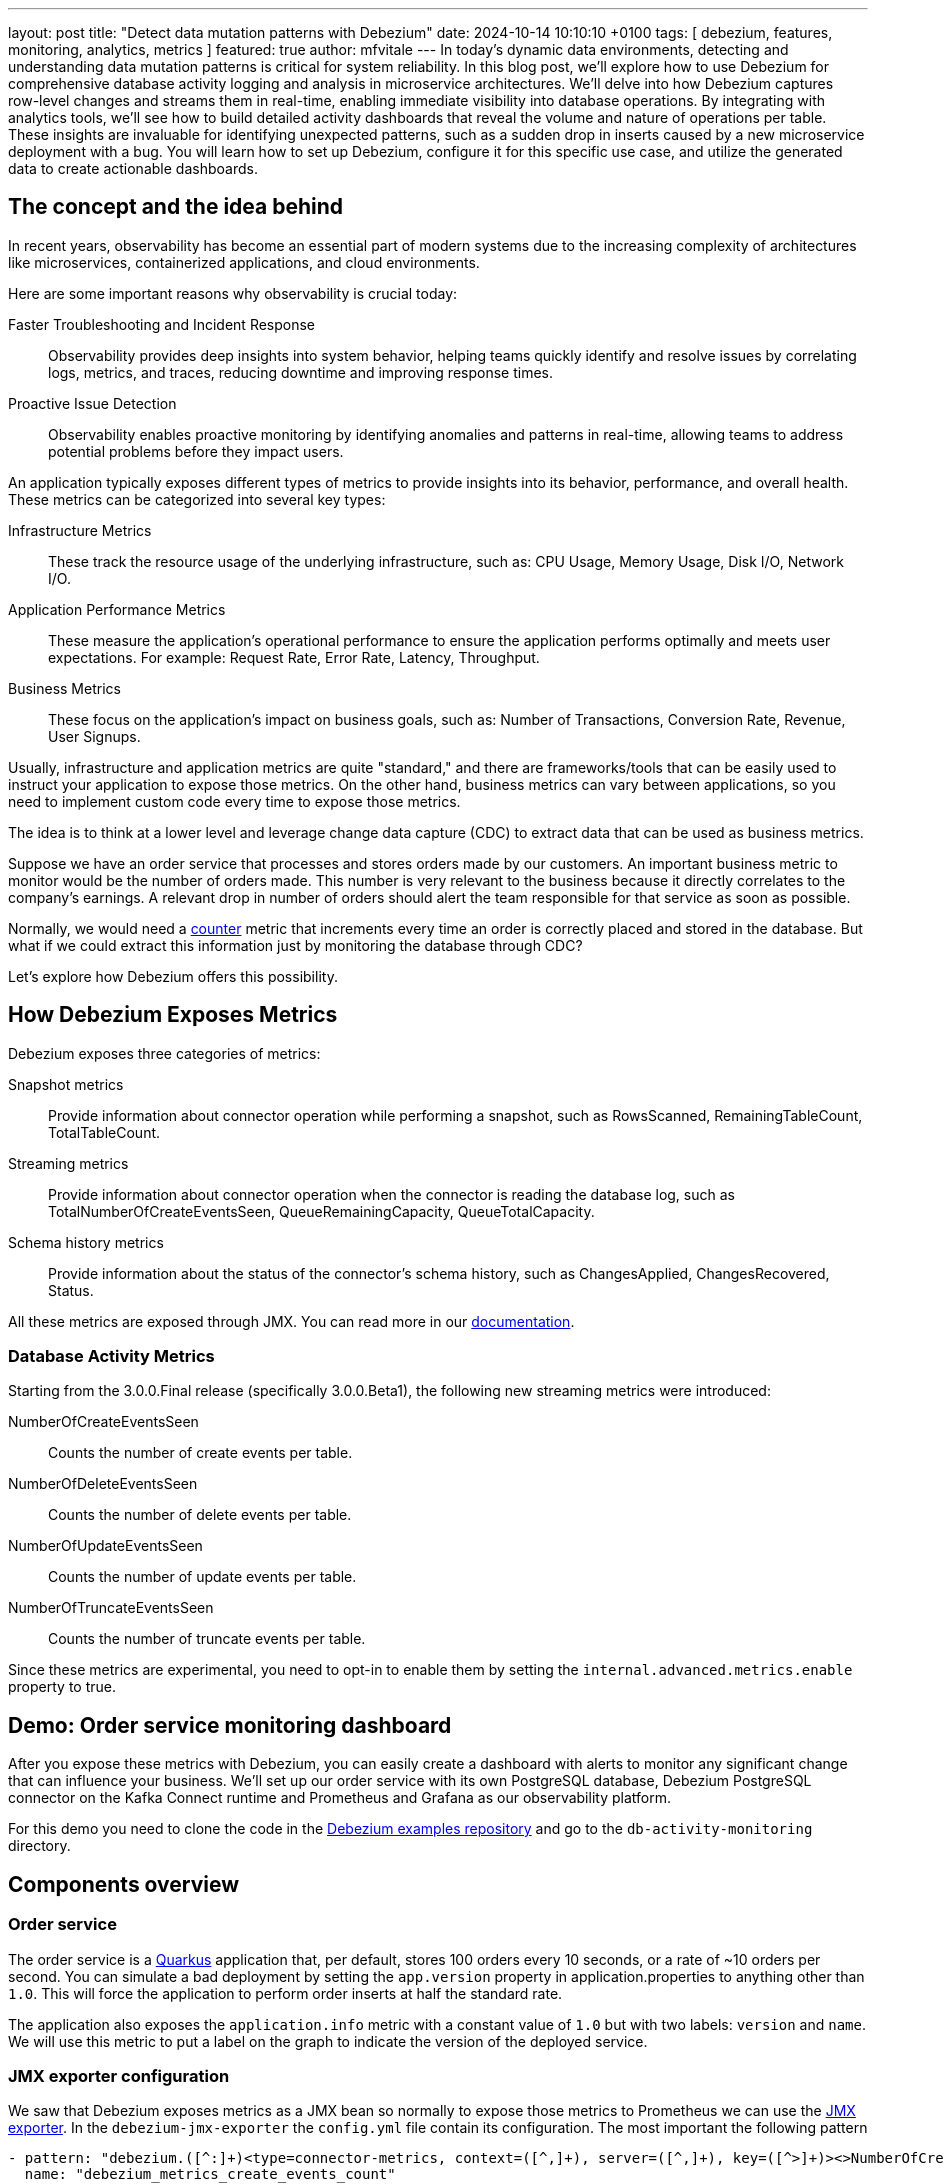 ---
layout: post
title:  "Detect data mutation patterns with Debezium"
date:   2024-10-14 10:10:10 +0100
tags: [ debezium, features, monitoring, analytics, metrics ]
featured: true
author: mfvitale
---
In today's dynamic data environments, detecting and understanding data mutation patterns is critical for system reliability.
In this blog post, we'll explore how to use Debezium for comprehensive database activity logging and analysis in microservice architectures.
We'll delve into how Debezium captures row-level changes and streams them in real-time, enabling immediate visibility into database operations.
By integrating with analytics tools, we'll see how to build detailed activity dashboards that reveal the volume and nature of operations per table.
These insights are invaluable for identifying unexpected patterns, such as a sudden drop in inserts caused by a new microservice deployment with a bug.
You will learn how to set up Debezium, configure it for this specific use case, and utilize the generated data to create actionable dashboards.

+++<!-- more -->+++

== The concept and the idea behind
In recent years, observability has become an essential part of modern systems due to the increasing complexity of architectures like microservices, containerized applications, and cloud environments.

Here are some important reasons why observability is crucial today:

Faster Troubleshooting and Incident Response:: Observability provides deep insights into system behavior, helping teams quickly identify and resolve issues by correlating logs, metrics, and traces, reducing downtime and improving response times.
Proactive Issue Detection:: Observability enables proactive monitoring by identifying anomalies and patterns in real-time, allowing teams to address potential problems before they impact users.

An application typically exposes different types of metrics to provide insights into its behavior, performance, and overall health. These metrics can be categorized into several key types:

Infrastructure Metrics:: These track the resource usage of the underlying infrastructure, such as: CPU Usage, Memory Usage, Disk I/O, Network I/O.
Application Performance Metrics:: These measure the application’s operational performance to ensure the application performs optimally and meets user expectations. For example: Request Rate, Error Rate, Latency, Throughput.
Business Metrics:: These focus on the application's impact on business goals, such as: Number of Transactions, Conversion Rate, Revenue, User Signups.

Usually, infrastructure and application metrics are quite "standard," and there are frameworks/tools that can be easily used to instruct your application to expose those metrics.
On the other hand, business metrics can vary between applications, so you need to implement custom code every time to expose those metrics.

The idea is to think at a lower level and leverage change data capture (CDC) to extract data that can be used as business metrics.

Suppose we have an order service that processes and stores orders made by our customers.
An important business metric to monitor would be the number of orders made.
This number is very relevant to the business because it directly correlates to the company’s earnings.
A relevant drop in number of orders should alert the team responsible for that service as soon as possible.

Normally, we would need a https://prometheus.io/docs/concepts/metric_types/#counter[counter] metric that increments every time an order is correctly placed and stored in the database.
But what if we could extract this information just by monitoring the database through CDC?

Let’s explore how Debezium offers this possibility.

== How Debezium Exposes Metrics

Debezium exposes three categories of metrics:

Snapshot metrics:: Provide information about connector operation while performing a snapshot, such as RowsScanned, RemainingTableCount, TotalTableCount.
Streaming metrics:: Provide information about connector operation when the connector is reading the database log, such as TotalNumberOfCreateEventsSeen, QueueRemainingCapacity, QueueTotalCapacity.
Schema history metrics:: Provide information about the status of the connector’s schema history, such as ChangesApplied, ChangesRecovered, Status.

All these metrics are exposed through JMX. You can read more in our https://debezium.io/documentation/reference/stable/operations/monitoring.html[documentation].

=== Database Activity Metrics

Starting from the 3.0.0.Final release (specifically 3.0.0.Beta1), the following new streaming metrics were introduced:

NumberOfCreateEventsSeen:: Counts the number of create events per table.
NumberOfDeleteEventsSeen:: Counts the number of delete events per table.
NumberOfUpdateEventsSeen:: Counts the number of update events per table.
NumberOfTruncateEventsSeen:: Counts the number of truncate events per table.

Since these metrics are experimental, you need to opt-in to enable them by setting the `internal.advanced.metrics.enable` property to true.

== Demo: Order service monitoring dashboard

After you expose these metrics with Debezium, you can easily create a dashboard with alerts to monitor any significant change that can influence your business.
We'll set up our order service with its own PostgreSQL database, Debezium PostgreSQL connector on the Kafka Connect runtime and Prometheus and Grafana as our observability platform.

For this demo you need to clone the code in the https://github.com/debezium/debezium-examples[Debezium examples repository] and go to the `db-activity-monitoring` directory.

== Components overview

=== Order service
The order service is a https://quarkus.io/[Quarkus] application that, per default, stores 100 orders every 10 seconds, or a rate of ~10 orders per second.
You can simulate a bad deployment by setting the `app.version` property in application.properties to anything other than `1.0`.
This will force the application to perform order inserts at half the standard rate.

The application also exposes the `application.info` metric with a constant value of `1.0` but with two labels: `version` and `name`.
We will use this metric to put a label on the graph to indicate the version of the deployed service.

=== JMX exporter configuration
We saw that Debezium exposes metrics as a JMX bean so normally to expose those metrics to Prometheus we can use the https://github.com/prometheus/jmx_exporter[JMX exporter].
In the `debezium-jmx-exporter` the `config.yml` file contain its configuration. The most important the following pattern

[source, yaml]
----
- pattern: "debezium.([^:]+)<type=connector-metrics, context=([^,]+), server=([^,]+), key=([^>]+)><>NumberOfCreateEventsSeen"
  name: "debezium_metrics_create_events_count"
  labels:
    plugin: "$1"
    context: "$2"
    name: "$3"
    table: "$4"
  type: "COUNTER"
----

Given that the name of the MBean is `debezium.postgres<type=connector-metrics, context=streaming, server=monitoring, key=inventory.orders><>NumberOfCreateEventsSeen`, the rule above simply creates the following metric:

[source, text]
----
# TYPE debezium_metrics_create_events_count_total counter
debezium_metrics_create_events_count{context="streaming",name="monitoring",plugin="postgres",table="inventory.orders",} 100.0
----

=== Components start up

After that you are ready to start the demo with the following steps:

. Build our order service.

+
[source,shell]
----
order-service/mvnw package -f order-service/pom.xml
----

. Run our compose file to start everything is needed.

+
[source,shell]
----
export DEBEZIUM_VERSION=3.0.0.Final
docker-compose up -d --build
----

. When all service are up and running we can register our connector

+
[source,shell]
----
curl -i -X POST -H "Accept:application/json" -H  "Content-Type:application/json" http://localhost:8083/connectors/ -d @postgres-activity-monitoring.json
----

=== Accessing the dashboard

Open a web browser and go to the Grafana UI at http://localhost:3000[http://localhost:3000].
Login into the console as user `admin` with password `admin`.
When asked either change the password or skip this step.

Then, to monitor the order service activity, we have created the `General/ Microservices activity monitoring` dashboard.

After a couple of minutes you should see that the order rate will be ~10 per second.

To simulate a drop, we can just update the `APP_VERSION` env to a value different to `1.0`.

```shell
docker stop order-service
docker rm -f order-service && \
docker compose run -d -e APP_VERSION=1.1 --name order-service order-service
```

After a while you will see that the service will start creating orders with a ~50% drop (see _Figure 1_).

Since we have also configured an alert to fire when the order rate is below 7, you can also check that it is firing in the alert panel.

:imagesdir: /assets/images/2024-09-20-Detect-data-mutation-patterns-with-Debezium

.{nbsp}
image::activity-monitoring-dashboard.png[role=centered-image]

But that's not all, we have also configured a mail notification that you can check accessing the Fake SMTP UI at http://localhost:8085[http://localhost:8085].

== Conclusion
We have seen how Change Data Capture (CDC) can extract insights from the database to serve as key performance indicators (KPIs) in the reliability and observability of microservices.
This approach allows us to avoid modifying our service to expose these metrics and instead rely on Debezium for data collection.

While not all business metrics can be derived from database operations, a significant portion can be.

Any comments, suggestions, or questions are welcome, so please feel free to reach out to me to discuss further.
